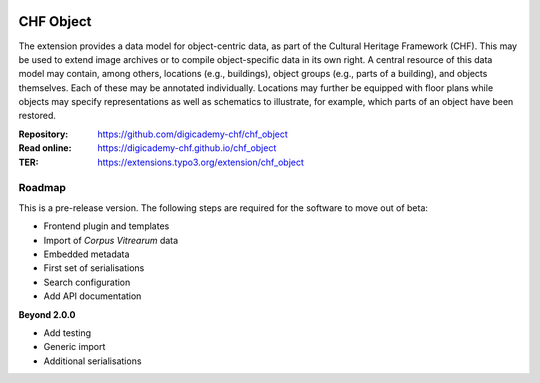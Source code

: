 ..  image:: https://img.shields.io/badge/PHP-8.2/8.4-blue.svg
    :alt: PHP 8.2/8.4
    :target: https://www.php.net/downloads

..  image:: https://img.shields.io/badge/TYPO3-13-orange.svg
    :alt: TYPO3 13
    :target: https://get.typo3.org/version/13

..  image:: https://img.shields.io/badge/License-GPLv3-blue.svg
    :alt: License: GPL v3
    :target: https://www.gnu.org/licenses/gpl-3.0

==========
CHF Object
==========

The extension provides a data model for object-centric data, as part of the
Cultural Heritage Framework (CHF). This may be used to extend image archives
or to compile object-specific data in its own right. A central resource of
this data model may contain, among others, locations (e.g., buildings),
object groups (e.g., parts of a building), and objects themselves. Each of
these may be annotated individually. Locations may further be equipped with
floor plans while objects may specify representations as well as schematics
to illustrate, for example, which parts of an object have been restored.

:Repository:  https://github.com/digicademy-chf/chf_object
:Read online: https://digicademy-chf.github.io/chf_object
:TER:         https://extensions.typo3.org/extension/chf_object

Roadmap
=======

This is a pre-release version. The following steps are required for the software to move out of beta:

- Frontend plugin and templates
- Import of *Corpus Vitrearum* data
- Embedded metadata
- First set of serialisations
- Search configuration
- Add API documentation

**Beyond 2.0.0**

- Add testing
- Generic import
- Additional serialisations

